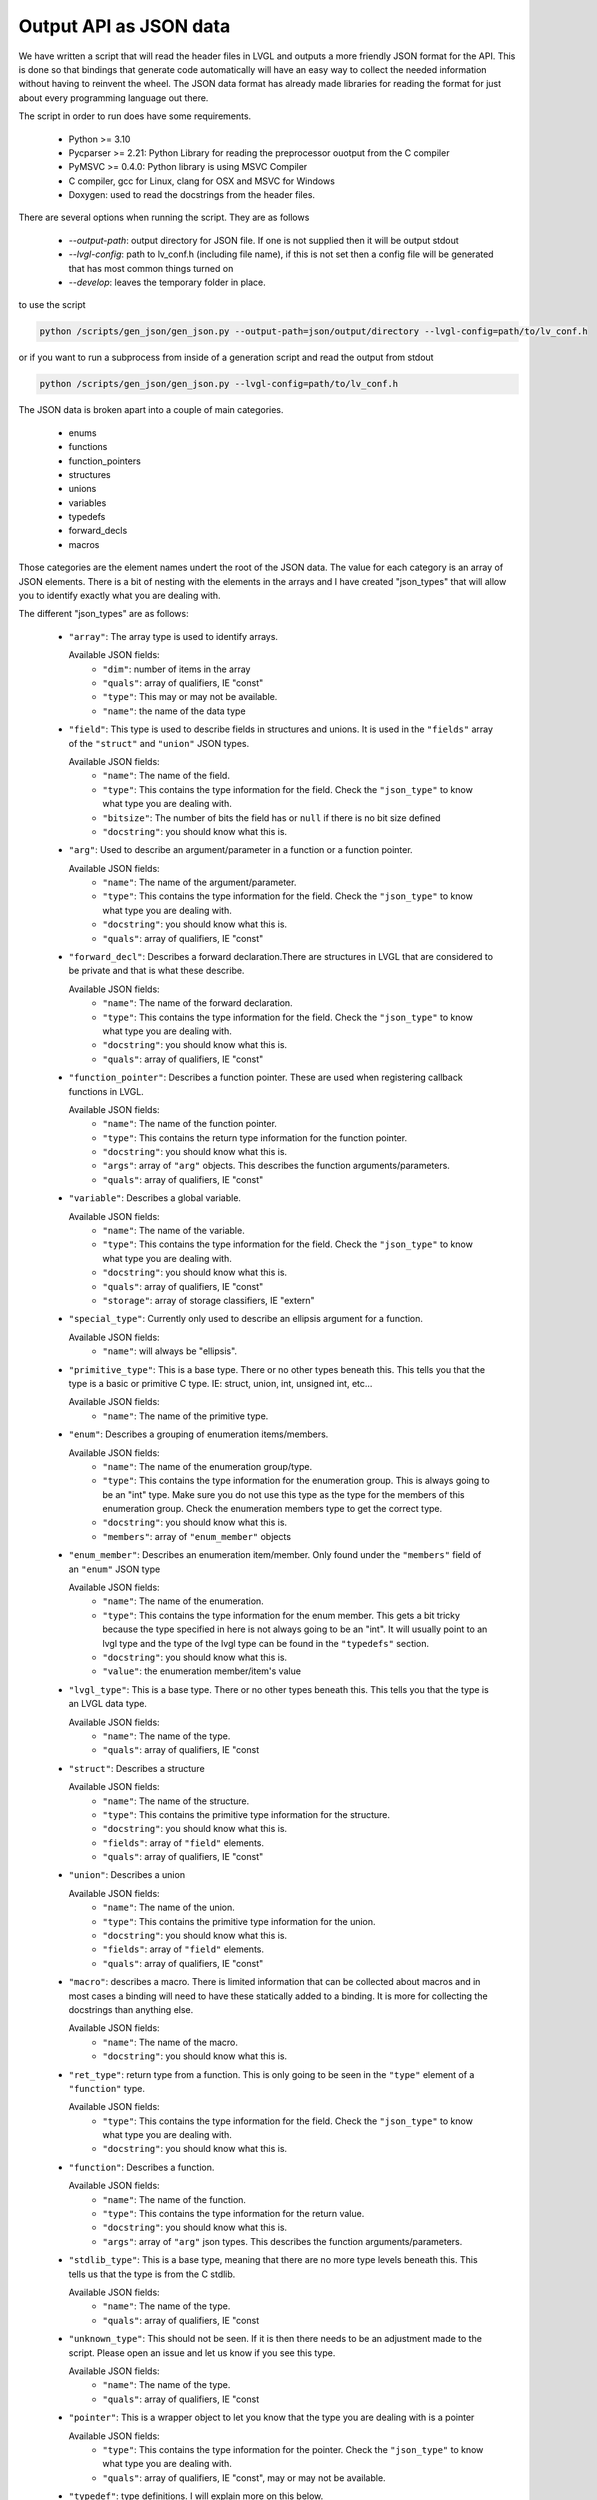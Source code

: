 Output API as JSON data
=======================

We have written a script that will read the header files in LVGL and outputs a
more friendly JSON format for the API. This is done so that bindings that generate
code automatically will have an easy way to collect the needed information without
having to reinvent the wheel. The JSON data format has already made libraries for
reading the format for just about every programming language out there.

The script in order to run does have some requirements.

  - Python >= 3.10
  - Pycparser >= 2.21: Python Library for reading the preprocessor ouotput from the C compiler
  - PyMSVC >= 0.4.0: Python library is using MSVC Compiler
  - C compiler, gcc for Linux, clang for OSX and MSVC for Windows
  - Doxygen: used to read the docstrings from the header files.

There are several options when running the script. They are as follows

  - `--output-path`: output directory for JSON file. If one is not supplied
    then it will be output stdout
  - `--lvgl-config`: path to lv_conf.h (including file name), if this is not
    set then a config file will be generated that has most common things turned on
  - `--develop`: leaves the temporary folder in place.


to use the script

.. code:: shell

    python /scripts/gen_json/gen_json.py --output-path=json/output/directory --lvgl-config=path/to/lv_conf.h


or if you want to run a subprocess from inside of a generation script and read the output from stdout

.. code:: shell

    python /scripts/gen_json/gen_json.py --lvgl-config=path/to/lv_conf.h




The JSON data is broken apart into a couple of main categories.

  - enums
  - functions
  - function_pointers
  - structures
  - unions
  - variables
  - typedefs
  - forward_decls
  - macros

Those categories are the element names undert the root of the JSON data.
The value for each category is an array of JSON elements. There is a bit of
nesting with the elements in the arrays and I have created "json_types" that
will allow you to identify exactly what you are dealing with.

The different "json_types" are as follows:

  - ``"array"``: The array type is used to identify arrays.

    Available JSON fields:
      - ``"dim"``: number of items in the array
      - ``"quals"``: array of qualifiers, IE "const"
      - ``"type"``: This may or may not be available.
      - ``"name"``: the name of the data type


  - ``"field"``: This type is used to describe fields in structures and unions.
    It is used in the ``"fields"`` array of the ``"struct"`` and ``"union"`` JSON types.

    Available JSON fields:
      - ``"name"``: The name of the field.
      - ``"type"``: This contains the type information for the field. Check the
        ``"json_type"`` to know what type you are dealing with.
      - ``"bitsize"``: The number of bits the field has or ``null``
        if there is no bit size defined
      - ``"docstring"``: you should know what this is.


  - ``"arg"``: Used to describe an argument/parameter in a function or a function pointer.

    Available JSON fields:
      - ``"name"``: The name of the argument/parameter.
      - ``"type"``: This contains the type information for the field. Check the
        ``"json_type"`` to know what type you are dealing with.
      - ``"docstring"``: you should know what this is.
      - ``"quals"``: array of qualifiers, IE "const"


  - ``"forward_decl"``: Describes a forward declaration.There are structures in
    LVGL that are considered to be private and that is what these describe.

    Available JSON fields:
      - ``"name"``: The name of the forward declaration.
      - ``"type"``: This contains the type information for the field. Check the
        ``"json_type"`` to know what type you are dealing with.
      - ``"docstring"``: you should know what this is.
      - ``"quals"``: array of qualifiers, IE "const"


  - ``"function_pointer"``: Describes a function pointer. These are used when
    registering callback functions in LVGL.

    Available JSON fields:
      - ``"name"``: The name of the function pointer.
      - ``"type"``: This contains the return type information for the function pointer.
      - ``"docstring"``: you should know what this is.
      - ``"args"``: array of ``"arg"`` objects. This describes the function arguments/parameters.
      - ``"quals"``: array of qualifiers, IE "const"


  - ``"variable"``: Describes a global variable.

    Available JSON fields:
      - ``"name"``: The name of the variable.
      - ``"type"``: This contains the type information for the field. Check the
        ``"json_type"`` to know what type you are dealing with.
      - ``"docstring"``: you should know what this is.
      - ``"quals"``: array of qualifiers, IE "const"
      - ``"storage"``: array of storage classifiers, IE "extern"


  - ``"special_type"``:  Currently only used to describe an ellipsis argument
    for a function.

    Available JSON fields:
      - ``"name"``: will always be "ellipsis".


  - ``"primitive_type"``: This is a base type. There or no other types beneath this.
    This tells you that the type is a basic or primitive C type.
    IE: struct, union, int, unsigned int, etc...

    Available JSON fields:
      - ``"name"``: The name of the primitive type.


  - ``"enum"``: Describes a grouping of enumeration items/members.

    Available JSON fields:
      - ``"name"``: The name of the enumeration group/type.
      - ``"type"``: This contains the type information for the enumeration group.
        This is always going to be an "int" type. Make sure you do not use this
        type as the type for the members of this enumeration group. Check the
        enumeration members type to get the correct type.
      - ``"docstring"``: you should know what this is.
      - ``"members"``: array of ``"enum_member"`` objects


  - ``"enum_member"``: Describes an enumeration item/member. Only found under
    the ``"members"`` field of an ``"enum"`` JSON type

    Available JSON fields:
      - ``"name"``: The name of the enumeration.
      - ``"type"``: This contains the type information for the enum member.
        This gets a bit tricky because the type specified in here is not always
        going to be an "int". It will usually point to an lvgl type and the type
        of the lvgl type can be found in the ``"typedefs"`` section.
      - ``"docstring"``: you should know what this is.
      - ``"value"``: the enumeration member/item's value


  - ``"lvgl_type"``: This is a base type. There or no other types beneath this.
    This tells you that the type is an LVGL data type.

    Available JSON fields:
      - ``"name"``: The name of the type.
      - ``"quals"``: array of qualifiers, IE "const


  - ``"struct"``: Describes a structure

    Available JSON fields:
      - ``"name"``: The name of the structure.
      - ``"type"``: This contains the primitive type information for the structure.
      - ``"docstring"``: you should know what this is.
      - ``"fields"``: array of ``"field"`` elements.
      - ``"quals"``: array of qualifiers, IE "const"


  - ``"union"``: Describes a union

    Available JSON fields:
      - ``"name"``: The name of the union.
      - ``"type"``: This contains the primitive type information for the union.
      - ``"docstring"``: you should know what this is.
      - ``"fields"``: array of ``"field"`` elements.
      - ``"quals"``: array of qualifiers, IE "const"


  - ``"macro"``: describes a macro. There is limited information that can be
    collected about macros and in most cases a binding will need to have these
    statically added to a binding. It is more for collecting the docstrings than
    anything else.

    Available JSON fields:
      - ``"name"``: The name of the macro.
      - ``"docstring"``: you should know what this is.


  - ``"ret_type"``: return type from a function. This is only going to be seen in the ``"type"``
    element of a ``"function"`` type.

    Available JSON fields:
      - ``"type"``: This contains the type information for the field. Check the
        ``"json_type"`` to know what type you are dealing with.
      - ``"docstring"``: you should know what this is.


  - ``"function"``: Describes a function.

    Available JSON fields:
      - ``"name"``: The name of the function.
      - ``"type"``: This contains the type information for the return value.
      - ``"docstring"``: you should know what this is.
      - ``"args"``: array of ``"arg"`` json types. This describes the function arguments/parameters.


  - ``"stdlib_type"``: This is a base type, meaning that there are no more
    type levels beneath this. This tells us that the type is from the C stdlib.

    Available JSON fields:
      - ``"name"``: The name of the type.
      - ``"quals"``: array of qualifiers, IE "const


  - ``"unknown_type"``: This should not be seen. If it is then there needs to be
    an adjustment made to the script. Please open an issue and let us know if you see this type.

    Available JSON fields:
      - ``"name"``: The name of the type.
      - ``"quals"``: array of qualifiers, IE "const


  - ``"pointer"``: This is a wrapper object to let you know that the type you
    are dealing with is a pointer

    Available JSON fields:
      - ``"type"``: This contains the type information for the pointer. Check the
        ``"json_type"`` to know what type you are dealing with.
      - ``"quals"``: array of qualifiers, IE "const", may or may not be available.


  - ``"typedef"``: type definitions. I will explain more on this below.

    Available JSON fields:
      - ``"name"``: The name of the typedef.
      - ``"type"``: This contains the type information for the field. Check the
        ``"json_type"`` to know what type you are dealing with.
      - ``"docstring"``: you should know what this is.
      - ``"quals"``: array of qualifiers, IE "const"



Here is an example of what the output will look like.

.. code:: json

    {
        "enums":[
            {
                "name":"_lv_result_t",
                "type":{
                    "name":"int",
                    "json_type":"primitive_type"
                },
                "json_type":"enum",
                "docstring":"LVGL error codes. ",
                "members":[
                    {
                        "name":"LV_RESULT_INVALID",
                        "type":{
                            "name":"_lv_result_t",
                            "json_type":"lvgl_type"
                        },
                        "json_type":"enum_member",
                        "docstring":"",
                        "value":"0x0"
                    },
                    {
                        "name":"LV_RESULT_OK",
                        "type":{
                            "name":"_lv_result_t",
                            "json_type":"lvgl_type"
                        },
                        "json_type":"enum_member",
                        "docstring":"",
                        "value":"0x1"
                    }
                ]
            }
        ],
        "functions":[
            {
                "name":"lv_version_info",
                "type":{
                    "type":{
                        "type":{
                            "name":"char",
                            "json_type":"primitive_type",
                            "quals":[
                                "const"
                            ]
                        },
                        "json_type":"pointer",
                        "quals":[]
                    },
                    "json_type":"ret_type",
                    "docstring":""
                },
                "json_type":"function",
                "docstring":"",
                "args":[
                    {
                        "name":null,
                        "type":{
                            "name":"void",
                            "json_type":"primitive_type",
                            "quals":[]
                        },
                        "json_type":"arg",
                        "docstring":"",
                        "quals":[]
                    }
                ]
            }
        ],
        "function_pointers":[
            {
                "name":"lv_tlsf_walker",
                "type":{
                    "type":{
                        "name":"void",
                        "json_type":"primitive_type",
                        "quals":[]
                    },
                    "json_type":"ret_type",
                    "docstring":""
                },
                "json_type":"function_pointer",
                "docstring":"",
                "args":[
                    {
                        "name":"ptr",
                        "type":{
                            "type":{
                                "name":"void",
                                "json_type":"primitive_type",
                                "quals":[]
                            },
                            "json_type":"pointer",
                            "quals":[]
                        },
                        "json_type":"arg",
                        "docstring":""
                    },
                    {
                        "name":"size",
                        "type":{
                            "name":"size_t",
                            "json_type":"stdlib_type",
                            "quals":[]
                        },
                        "json_type":"arg",
                        "docstring":""
                    },
                    {
                        "name":"used",
                        "type":{
                            "name":"int",
                            "json_type":"primitive_type",
                            "quals":[]
                        },
                        "json_type":"arg",
                        "docstring":""
                    },
                    {
                        "name":"user",
                        "type":{
                            "type":{
                                "name":"void",
                                "json_type":"primitive_type",
                                "quals":[]
                            },
                            "json_type":"pointer",
                            "quals":[]
                        },
                        "json_type":"arg",
                        "docstring":""
                    }
                ],
                "quals":[]
            }
        ],
        "structures":[
            {
                "name":"_lv_gradient_cache_t",
                "type":{
                    "name":"struct",
                    "json_type":"primitive_type"
                },
                "json_type":"struct",
                "docstring":null,
                "fields":[
                    {
                        "name":"color_map",
                        "type":{
                            "type":{
                                "name":"lv_color_t",
                                "json_type":"lvgl_type",
                                "quals":[]
                            },
                            "json_type":"pointer",
                            "quals":[]
                        },
                        "json_type":"field",
                        "bitsize":null,
                        "docstring":""
                    },
                    {
                        "name":"opa_map",
                        "type":{
                            "type":{
                                "name":"lv_opa_t",
                                "json_type":"lvgl_type",
                                "quals":[]
                            },
                            "json_type":"pointer",
                            "quals":[]
                        },
                        "json_type":"field",
                        "bitsize":null,
                        "docstring":""
                    },
                    {
                        "name":"size",
                        "type":{
                            "name":"uint32_t",
                            "json_type":"stdlib_type",
                            "quals":[]
                        },
                        "json_type":"field",
                        "bitsize":null,
                        "docstring":""
                    }
                ]
            }
        ],
        "unions":[],
        "variables":[
            {
                "name":"lv_global",
                "type":{
                    "name":"lv_global_t",
                    "json_type":"lvgl_type",
                    "quals":[]
                },
                "json_type":"variable",
                "docstring":"",
                "quals":[],
                "storage":[
                    "extern"
                ]
            }
        ],
        "typedefs":[
            {
                "name":"lv_pool_t",
                "type":{
                    "type":{
                        "name":"void",
                        "json_type":"primitive_type",
                        "quals":[]
                    },
                    "json_type":"pointer"
                },
                "json_type":"typedef",
                "docstring":"",
                "quals":[]
            }
        ],
        "forward_decls":[
            {
                "name":"lv_fragment_managed_states_t",
                "type":{
                    "name":"struct",
                    "json_type":"primitive_type"
                },
                "json_type":"forward_decl",
                "docstring":"",
                "quals":[]
            }
        ],
        "macros":[
            {
                "name":"ZERO_MEM_SENTINEL",
                "json_type":"macro",
                "docstring":""
            }
        ]
    }
